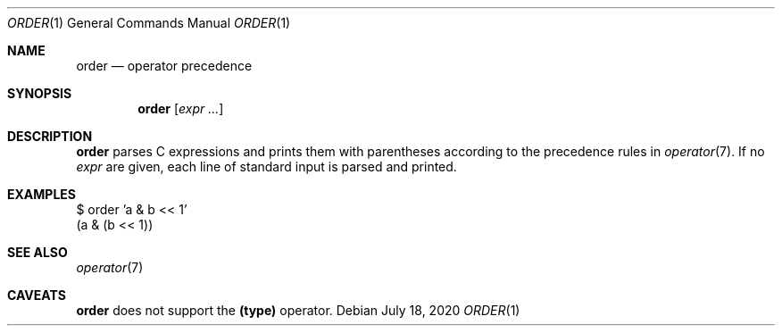 .Dd July 18, 2020
.Dt ORDER 1
.Os
.
.Sh NAME
.Nm order
.Nd operator precedence
.
.Sh SYNOPSIS
.Nm
.Op Ar expr ...
.
.Sh DESCRIPTION
.Nm
parses C expressions
and prints them with parentheses
according to the precedence rules in
.Xr operator 7 .
If no
.Ar expr
are given,
each line of standard input
is parsed and printed.
.
.Sh EXAMPLES
.Bd -literal
$ order 'a & b << 1'
(a & (b << 1))
.Ed
.
.Sh SEE ALSO
.Xr operator 7
.
.Sh CAVEATS
.Nm
does not support the
.Sy (type)
operator.
